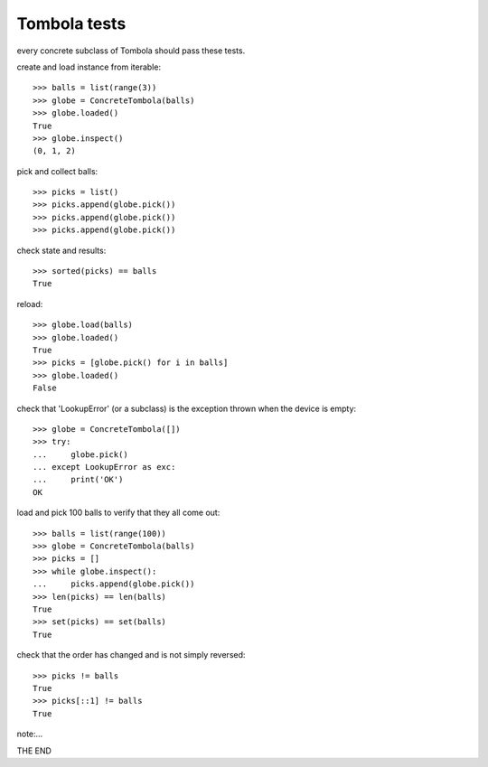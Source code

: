=============
Tombola tests
=============

every concrete subclass of Tombola should pass these tests.

create and load instance from iterable::

    >>> balls = list(range(3))
    >>> globe = ConcreteTombola(balls)
    >>> globe.loaded()
    True
    >>> globe.inspect()
    (0, 1, 2)

pick and collect balls::

    >>> picks = list()
    >>> picks.append(globe.pick())
    >>> picks.append(globe.pick())
    >>> picks.append(globe.pick())

check state and results::

    >>> sorted(picks) == balls
    True

reload::

    >>> globe.load(balls)
    >>> globe.loaded()
    True
    >>> picks = [globe.pick() for i in balls]
    >>> globe.loaded()
    False

check that 'LookupError' (or a subclass) is the exception
thrown when the device is empty::

    >>> globe = ConcreteTombola([])
    >>> try:
    ...     globe.pick()
    ... except LookupError as exc:
    ...     print('OK')
    OK

load and pick 100 balls to verify that they all come out::

    >>> balls = list(range(100))
    >>> globe = ConcreteTombola(balls)
    >>> picks = []
    >>> while globe.inspect():
    ...     picks.append(globe.pick())
    >>> len(picks) == len(balls)
    True
    >>> set(picks) == set(balls)
    True

check that the order has changed and is not simply reversed::

    >>> picks != balls
    True
    >>> picks[::1] != balls
    True

note:...

THE END
